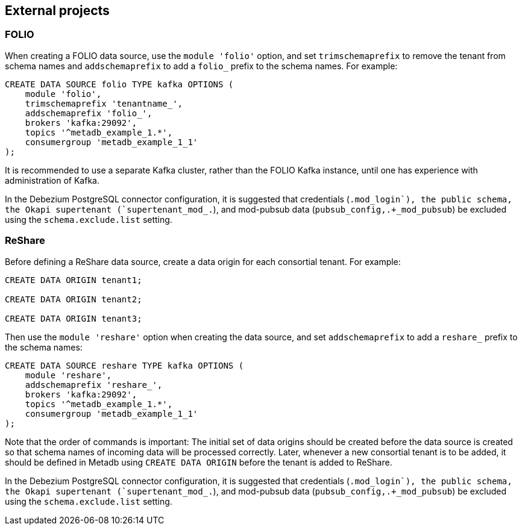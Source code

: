 == External projects

=== FOLIO

When creating a FOLIO data source, use the `module 'folio'` option,
and set `trimschemaprefix` to remove the tenant from schema names and
`addschemaprefix` to add a `folio_` prefix to the schema names.  For
example:

----
CREATE DATA SOURCE folio TYPE kafka OPTIONS (
    module 'folio',
    trimschemaprefix 'tenantname_',
    addschemaprefix 'folio_',
    brokers 'kafka:29092',
    topics '^metadb_example_1.*',
    consumergroup 'metadb_example_1_1'
);
----

It is recommended to use a separate Kafka cluster, rather than the
FOLIO Kafka instance, until one has experience with administration of
Kafka.

In the Debezium PostgreSQL connector configuration, it is suggested
that credentials (`.+mod_login`), the public schema, the Okapi
supertenant (`supertenant_mod_.+`), and mod-pubsub data
(`pubsub_config,.+_mod_pubsub`) be excluded using the
`schema.exclude.list` setting.

=== ReShare

Before defining a ReShare data source, create a data origin for each
consortial tenant.  For example:

----
CREATE DATA ORIGIN tenant1;

CREATE DATA ORIGIN tenant2;

CREATE DATA ORIGIN tenant3;
----

Then use the `module 'reshare'` option when creating the data source,
and set `addschemaprefix` to add a `reshare_` prefix to the schema
names:

----
CREATE DATA SOURCE reshare TYPE kafka OPTIONS (
    module 'reshare',
    addschemaprefix 'reshare_',
    brokers 'kafka:29092',
    topics '^metadb_example_1.*',
    consumergroup 'metadb_example_1_1'
);
----

Note that the order of commands is important: The initial set of data
origins should be created before the data source is created so that
schema names of incoming data will be processed correctly.  Later,
whenever a new consortial tenant is to be added, it should be defined
in Metadb using `CREATE DATA ORIGIN` before the tenant is added to
ReShare.

In the Debezium PostgreSQL connector configuration, it is suggested
that credentials (`.+mod_login`), the public schema, the Okapi
supertenant (`supertenant_mod_.+`), and mod-pubsub data
(`pubsub_config,.+_mod_pubsub`) be excluded using the
`schema.exclude.list` setting.
